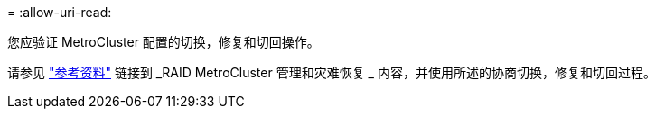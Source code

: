 = 
:allow-uri-read: 


您应验证 MetroCluster 配置的切换，修复和切回操作。

请参见 link:other_references.html["参考资料"] 链接到 _RAID MetroCluster 管理和灾难恢复 _ 内容，并使用所述的协商切换，修复和切回过程。
